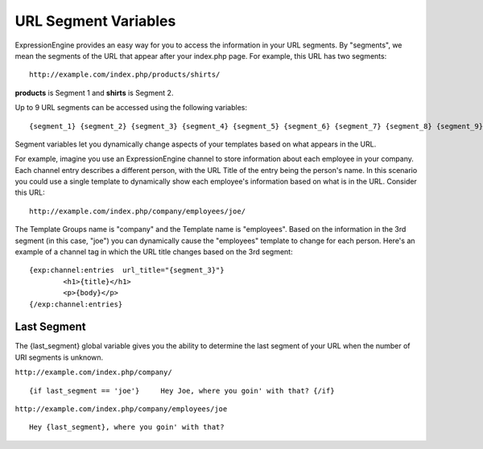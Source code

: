URL Segment Variables
=====================

ExpressionEngine provides an easy way for you to access the information
in your URL segments. By "segments", we mean the segments of the URL
that appear after your index.php page. For example, this URL has two
segments::

	http://example.com/index.php/products/shirts/

**products** is Segment 1 and **shirts** is Segment 2.

Up to 9 URL segments can be accessed using the following variables::

	{segment_1} {segment_2} {segment_3} {segment_4} {segment_5} {segment_6} {segment_7} {segment_8} {segment_9}

Segment variables let you dynamically change aspects of your templates
based on what appears in the URL.

For example, imagine you use an ExpressionEngine channel to store
information about each employee in your company. Each channel entry
describes a different person, with the URL Title of the entry being the
person's name. In this scenario you could use a single template to
dynamically show each employee's information based on what is in the
URL. Consider this URL::

	http://example.com/index.php/company/employees/joe/

The Template Groups name is "company" and the Template name is
"employees". Based on the information in the 3rd segment (in this case,
"joe") you can dynamically cause the "employees" template to change for
each person. Here's an example of a channel tag in which the URL title
changes based on the 3rd segment::

	{exp:channel:entries  url_title="{segment_3}"}
		<h1>{title}</h1>
		<p>{body}</p>
	{/exp:channel:entries}

.. _global_last_segment:

Last Segment
------------

The {last\_segment} global variable gives you the ability to determine
the last segment of your URL when the number of URI segments is unknown.

``http://example.com/index.php/company/``

::

	{if last_segment == 'joe'}     Hey Joe, where you goin' with that? {/if}

``http://example.com/index.php/company/employees/joe``

::

	Hey {last_segment}, where you goin' with that?
